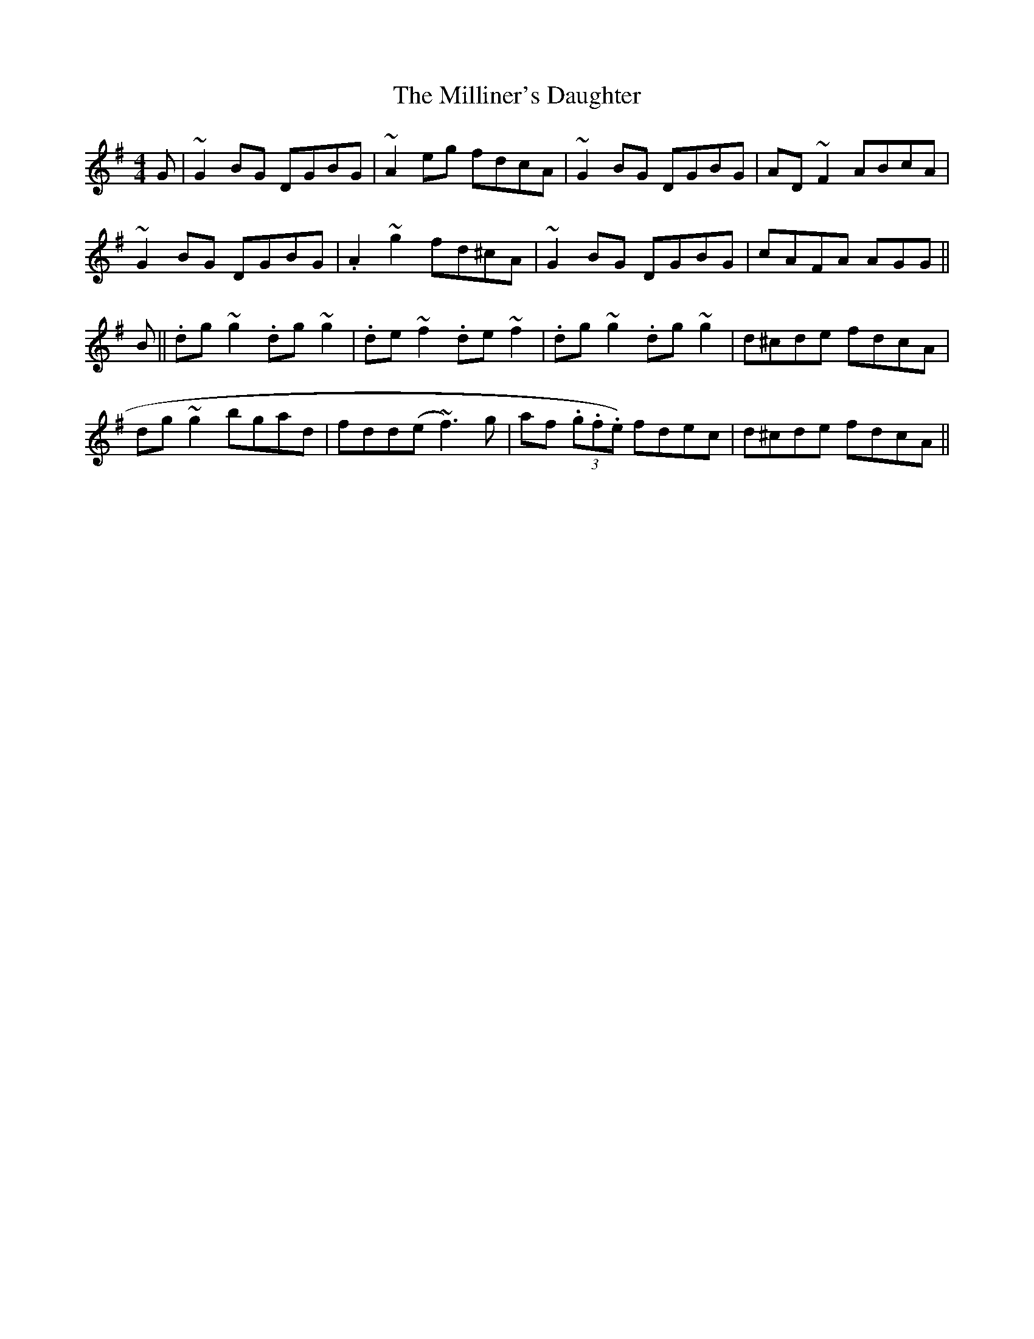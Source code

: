 X: 26810
T: Milliner's Daughter, The
R: reel
M: 4/4
K: Gmajor
G|~G2BG DGBG|~A2eg fdcA|~G2BG DGBG|AD~F2 ABcA|
~G2BG DGBG|.A2~g2 fd^cA|~G2BG DGBG|cAFA AGG||
B||.dg~g2 .dg~g2|.de~f2 .de~f2|.dg~g2 .dg~g2|d^cde fdcA|
dg~g2 bgad|fdd(e~f3)g|af (3.g.f.e) fdec|d^cde fdcA||

